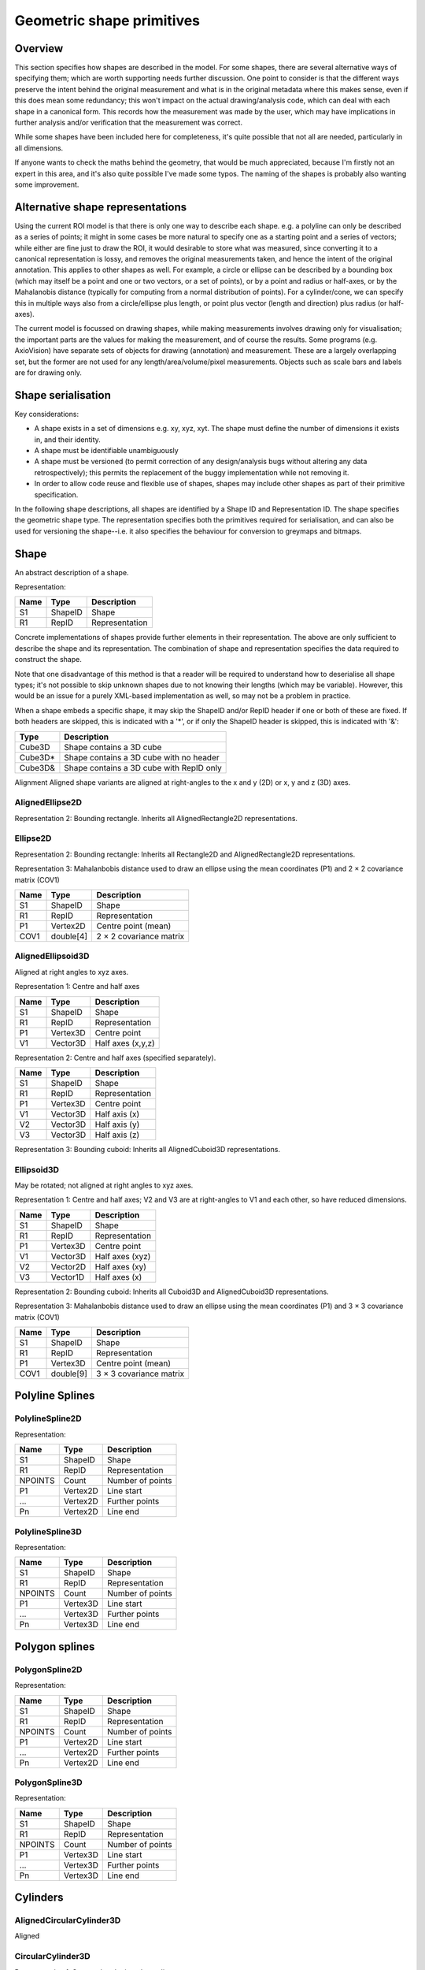 Geometric shape primitives
==========================

Overview
--------

This section specifies how shapes are described in the model.  For
some shapes, there are several alternative ways of specifying them;
which are worth supporting needs further discussion.  One point to
consider is that the different ways preserve the intent behind the
original measurement and what is in the original metadata where this
makes sense, even if this does mean some redundancy; this won't impact
on the actual drawing/analysis code, which can deal with each shape in
a canonical form.  This records how the measurement was made by the
user, which may have implications in further analysis and/or
verification that the measurement was correct.

While some shapes have been included here for completeness, it's quite
possible that not all are needed, particularly in all dimensions.

If anyone wants to check the maths behind the geometry, that would be
much appreciated, because I'm firstly not an expert in this area, and
it's also quite possible I've made some typos.  The naming of the
shapes is probably also wanting some improvement.

Alternative shape representations
---------------------------------

Using the current ROI model is that there is only one way to describe
each shape.  e.g. a polyline can only be described as a series of
points; it might in some cases be more natural to specify one as a
starting point and a series of vectors; while either are fine just to
draw the ROI, it would desirable to store what was measured, since
converting it to a canonical representation is lossy, and removes the
original measurements taken, and hence the intent of the original
annotation.  This applies to other shapes as well.  For example, a
circle or ellipse can be described by a bounding box (which may itself
be a point and one or two vectors, or a set of points), or by a point
and radius or half-axes, or by the Mahalanobis distance (typically for
computing from a normal distribution of points).  For a cylinder/cone,
we can specify this in multiple ways also from a circle/ellipse plus
length, or point plus vector (length and direction) plus radius (or
half-axes).

The current model is focussed on drawing shapes, while making
measurements involves drawing only for visualisation; the important
parts are the values for making the measurement, and of course the
results.  Some programs (e.g. AxioVision) have separate sets of
objects for drawing (annotation) and measurement.  These are a largely
overlapping set, but the former are not used for any
length/area/volume/pixel measurements.  Objects such as scale bars and
labels are for drawing only.

.. todo::
    Common methods for all primitives:
    Bounding box [AlignedCuboid3D]
    Rotation centre [Vertex2D/Vertex3D]
    Control points [may use points and vertex to describe position and movement path]
    Conversion to 2D (slab through); equivalent to intersection with cuboid.  Should
    all primitives support a minimum of intersection with AlignedCuboid3D?  Or Mesh3D
    for non-square images.
    Can 2D methods use alternative axes to project in xz/yz?  Default
    to xy.  If all 2D shapes must be represented by 3D forms (i.e. are
    just proxies), then the equivalent 3D can be used quite simply.
    Get greymap/bitmap.
    Get 2D/3D mesh.
    Intersect (only for cuboid?)  Need to clip to image volume
    (optionally).  Also useful to reduce to 2D (which can be a cuboid
    for a single plane).
    Non-aligned shapes inherit/implement the aligned forms.
    Shrink and grow: move polygons along surface normals for meshes.
    For other shapes, this will require recalculation of the geometry.

    Add triangle as special case of polygon, which can be a special case of mesh?

    Meshes: Need to be able to triangulate if higher order polygons are possible.

    Add representation number to start of number list; this will allow
    shapes to be embedded in other shapes and be self-describing.
    e.g. all circle types may be used to specify a circular cylinder
    end.  This will simplify the specification of more complex shapes
    by limiting the number of variants.

Shape serialisation
-------------------

Key considerations:

- A shape exists in a set of dimensions e.g. xy, xyz, xyt.  The shape
  must define the number of dimensions it exists in, and their identity.
- A shape must be identifiable unambiguously
- A shape must be versioned (to permit correction of any
  design/analysis bugs without altering any data retrospectively);
  this permits the replacement of the buggy implementation while not
  removing it.
- In order to allow code reuse and flexible use of shapes, shapes may
  include other shapes as part of their primitive specification.

In the following shape descriptions, all shapes are identified by a
Shape ID and Representation ID.  The shape specifies the geometric
shape type.  The representation specifies both the primitives required
for serialisation, and can also be used for versioning the
shape--i.e. it also specifies the behaviour for conversion to greymaps
and bitmaps.

.. index::
    Shape

Shape
-----

An abstract description of a shape.

Representation:

==== ======== =================
Name Type     Description
==== ======== =================
S1   ShapeID  Shape
R1   RepID    Representation
==== ======== =================

Concrete implementations of shapes provide further elements in their
representation.  The above are only sufficient to describe the shape
and its representation.  The combination of shape and representation
specifies the data required to construct the shape.

Note that one disadvantage of this method is that a reader will be
required to understand how to deserialise all shape types; it's not
possible to skip unknown shapes due to not knowing their lengths
(which may be variable).  However, this would be an issue for a purely
XML-based implementation as well, so may not be a problem in practice.

When a shape embeds a specific shape, it may skip the ShapeID and/or
RepID header if one or both of these are fixed.  If both headers are
skipped, this is indicated with a '*', or if only the ShapeID header
is skipped, this is indicated with '&':

======= ========================================
Type    Description
======= ========================================
Cube3D  Shape contains a 3D cube
Cube3D* Shape contains a 3D cube with no header
Cube3D& Shape contains a 3D cube with RepID only
======= ========================================


Alignment
Aligned shape variants are aligned at right-angles to the x and y (2D) or x, y and z (3D) axes.



AlignedEllipse2D
^^^^^^^^^^^^^^^^


Representation 2: Bounding rectangle.  Inherits all AlignedRectangle2D
representations.


Ellipse2D
^^^^^^^^^

Representation 2: Bounding rectangle: Inherits all Rectangle2D and
AlignedRectangle2D representations.

Representation 3: Mahalanbobis distance used to draw an ellipse using the mean
coordinates (P1) and 2 × 2 covariance matrix (COV1)

==== ========= =======================
Name Type      Description
==== ========= =======================
S1   ShapeID   Shape
R1   RepID     Representation
P1   Vertex2D  Centre point (mean)
COV1 double[4] 2 × 2 covariance matrix
==== ========= =======================

.. index::
    AlignedEllipsoid3D

AlignedEllipsoid3D
^^^^^^^^^^^^^^^^^^

Aligned at right angles to xyz axes.

Representation 1: Centre and half axes

==== ======== =================
Name Type     Description
==== ======== =================
S1   ShapeID  Shape
R1   RepID    Representation
P1   Vertex3D Centre point
V1   Vector3D Half axes (x,y,z)
==== ======== =================

Representation 2: Centre and half axes (specified separately).

==== ======== ==============
Name Type     Description
==== ======== ==============
S1   ShapeID  Shape
R1   RepID    Representation
P1   Vertex3D Centre point
V1   Vector3D Half axis (x)
V2   Vector3D Half axis (y)
V3   Vector3D Half axis (z)
==== ======== ==============

Representation 3: Bounding cuboid: Inherits all AlignedCuboid3D representations.

.. index::
    Ellipsoid3D

Ellipsoid3D
^^^^^^^^^^^

May be rotated; not aligned at right angles to xyz axes.

Representation 1: Centre and half axes; V2 and V3 are at right-angles
to V1 and each other, so have reduced dimensions.

==== ======== ===============
Name Type     Description
==== ======== ===============
S1   ShapeID  Shape
R1   RepID    Representation
P1   Vertex3D Centre point
V1   Vector3D Half axes (xyz)
V2   Vector2D Half axes (xy)
V3   Vector1D Half axes (x)
==== ======== ===============

Representation 2: Bounding cuboid: Inherits all Cuboid3D and
AlignedCuboid3D representations.

Representation 3: Mahalanbobis distance used to draw an ellipse using the mean
coordinates (P1) and 3 × 3 covariance matrix (COV1)

==== ========= =======================
Name Type      Description
==== ========= =======================
S1   ShapeID   Shape
R1   RepID     Representation
P1   Vertex3D  Centre point (mean)
COV1 double[9] 3 × 3 covariance matrix
==== ========= =======================

.. index::
    Polyline Splines

Polyline Splines
----------------

.. index::
    PolylineSpline2D

PolylineSpline2D
^^^^^^^^^^^^^^^^

Representation:

======= ======== ================
Name    Type     Description
======= ======== ================
S1      ShapeID  Shape
R1      RepID    Representation
NPOINTS Count    Number of points
P1      Vertex2D Line start
…       Vertex2D Further points
Pn      Vertex2D Line end
======= ======== ================

.. index::
    PolylineSpline3D

PolylineSpline3D
^^^^^^^^^^^^^^^^

Representation:

======= ======== ================
Name    Type     Description
======= ======== ================
S1      ShapeID  Shape
R1      RepID    Representation
NPOINTS Count    Number of points
P1      Vertex3D Line start
…       Vertex3D Further points
Pn      Vertex3D Line end
======= ======== ================

.. index::
    Polygon splines

Polygon splines
---------------

.. index::
    PolygonSpline2D

PolygonSpline2D
^^^^^^^^^^^^^^^

Representation:

======= ======== ================
Name    Type     Description
======= ======== ================
S1      ShapeID  Shape
R1      RepID    Representation
NPOINTS Count    Number of points
P1      Vertex2D Line start
…       Vertex2D Further points
Pn      Vertex2D Line end
======= ======== ================

.. index::
    PolygonSpline3D

PolygonSpline3D
^^^^^^^^^^^^^^^

Representation:

======= ======== ================
Name    Type     Description
======= ======== ================
S1      ShapeID  Shape
R1      RepID    Representation
NPOINTS Count    Number of points
P1      Vertex3D Line start
…       Vertex3D Further points
Pn      Vertex3D Line end
======= ======== ================

.. index::
    Cylinders

Cylinders
---------

.. index::
    AlignedCircularCylinder3D

AlignedCircularCylinder3D
^^^^^^^^^^^^^^^^^^^^^^^^^

Aligned 

.. index::
    CircularCylinder3D

CircularCylinder3D
^^^^^^^^^^^^^^^^^^

Representation 1: Start and endpoint, plus radius.

==== ======== =====================
Name Type     Description
==== ======== =====================
S1   ShapeID  Shape
R1   RepID    Representation
P1   Vertex3D Centre of first face
P2   Vertex3D Centre of second face
V1   Vector1D Radius
==== ======== =====================

Representation 2: Start point, distance to endpoint, plus radius

==== ======== =================================
Name Type     Description
==== ======== =================================
S1   ShapeID  Shape
R1   RepID    Representation
P1   Vertex3D Centre of first face
V1   Vector3D Distance to centre of second face
V2   Vector1D Radius
==== ======== =================================

Representation 3: Start and endpoint, plus vectors to define radius
(V1) and angle of start face, and unit vector defining angle of end
face.  Face angles other than right-angles let chains of cyclinders be
used for tubular structures without gaps at the joins.

.. note::
    Should V2 only allow angle, assuming radius from V1, or also allow
    a second radius to represent a conical section?

==== ======== ==============================
Name Type     Description
==== ======== ==============================
S1   ShapeID  Shape
R1   RepID    Representation
P1   Vertex3D Centre of first face
P2   Vertex3D Centre of second face
V1   Vector3D Radius and angle of first face
V2   Vector3D Angle of second face
==== ======== ==============================

Representation 4: Start point, distance to endpoint, plus vectors to
define radius (V2) and angle of start face, and unit vector defining
angle of end face (V3).  Face angles other than right-angles let
chains of cyclinders be used for tubular structures without gaps at
the joins.

==== ======== =================================
Name Type     Description
==== ======== =================================
S1   ShapeID  Shape
R1   RepID    Representation
P1   Vertex3D Centre of first face
V1   Vector3D Distance to centre of second face
V2   Vector3D Radius and angle of first face
V3   Vector3D Angle of second face
==== ======== =================================

.. note::
    Should V3 only allow angle, assuming radius from V2, or also allow
    a second radius to represent a conical section?

.. index::
    AlignedEllipticCylinder3D

AlignedEllipticCylinder3D
^^^^^^^^^^^^^^^^^^^^^^^^^

.. todo::
    Inherits from AlignedEllipse.

.. index::
    EllipticCylinder3D

EllipticCylinder3D
^^^^^^^^^^^^^^^^^^

Representations 1 and 2 describe basic elliptic cylinders with faces
at right angles; the following representations permit faces at
arbitrary angles.  Face angles other than right-angles let chains of
cyclinders be used for tubular structures without gaps at the joins.

Representation 1: Start and endpoint, plus half axes.

==== ======== =====================
Name Type     Description
==== ======== =====================
S1   ShapeID  Shape
R1   RepID    Representation
P1   Vertex3D Centre of first face
P2   Vertex3D Centre of second face
V1   Vector2D Half axes (xy)
V2   Vector1D Half axes (x)
==== ======== =====================

.. note::
   Is the dimensionality of the half axes correct here?

Representation 2: Start point, distance to endpoint, plus half axes

==== ======== =======================
Name Type     Description
==== ======== =======================
S1   ShapeID  Shape
R1   RepID    Representation
P1   Vertex3D Centre of first face
V1   Vector3D Distance to second face
V2   Vector3D Half axes (xy)
V3   Vector2D Half axes (x)
==== ======== =======================

.. note::
   Is the dimensionality of the half axes correct here?

.. todo::
    Should half axes and angle be specified in same vector or separately?

 3: Start and endpoint, plus vectors to define half axes (V1 and V2)
    and angle of start face, and unit vector defining angle of end
    face (V3).

==== ======== =============================
Name Type     Description
==== ======== =============================
S1   ShapeID  Shape
R1   RepID    Representation
P1   Vertex3D Centre of first face
P2   Vertex3D Centre of second face
V1   Vector3D Half axes of first face (xyz)
V2   Vector2D Half axes of first face (xy)
V3   Vector3D Angle of second face
==== ======== =============================

 3: Start and endpoint, plus vectors to define half axes (V1 and V2)
    and angle of start face, and unit vector defining angle of end
    face (V3).

==== ======== =======================
Name Type     Description
==== ======== =======================
S1   ShapeID  Shape
R1   RepID    Representation
P1   Vertex3D Centre of first face
V1   Vector3D Distance to second face
V2   Vector3D Half axes (xyz)
V3   Vector2D Half axes (xy)
V4   Vector3D Angle of second face
==== ======== =======================

Representation 4: Bounding cuboid: Inherits all Cube3D and Cuboid3D
representations; first face is the base.

.. index::
    Arcs

Arcs
----

.. index::
    Arc2D

Arc2D
^^^^^

Representation 1:

==== ======== ==============
Name Type     Description
==== ======== ==============
S1   ShapeID  Shape
R1   RepID    Representation
P1   Vertex2D Centre point
P2   Vertex2D Arc start
V1   Vector2D Arc end
==== ======== ==============

Representation 2:

==== ======== ==============
Name Type     Description
==== ======== ==============
S1   ShapeID  Shape
R1   RepID    Representation
P1   Vertex2D Centre point
V2   Vector2D Arc start
V1   Vector2D Arc end
==== ======== ==============

.. index::
    Arc3D

Arc3D
^^^^^

Representation 1:

==== ======== ==============
Name Type     Description
==== ======== ==============
S1   ShapeID  Shape
R1   RepID    Representation
P1   Vertex3D Centre point
P2   Vertex3D Arc start
V1   Vector3D Arc end
==== ======== ==============

Representation 2:

==== ======== ==============
Name Type     Description
==== ======== ==============
S1   ShapeID  Shape
R1   RepID    Representation
P1   Vertex3D Centre point
V2   Vector3D Arc start
V1   Vector3D Arc end
==== ======== ==============

.. index::
    Masks

Masks
-----

Masks may be either grey masks (double or integer) or bitmasks.

For all of the following masks, DATA should be stored outside the ROI
specification either as BinData or (better) in an IFD for OME-TIFF.
It could be stored as part of the double array, but this would be
quite inefficient.

.. note::
   Masks are applied to the bounding rectangle, and so a 1:1
   correspondance between mask and image pixel data is not required.
   In this case, a new greymask should be computed which is aligned
   with the pixel data, and then (if required) thresholded to a
   bitmask.

.. index::
    GreyMask2D

GreyMask2D
^^^^^^^^^^

Representation:

The mask is applied to the bounding rectangle.  Dimensions specify the
x and y size of the mask.  DATA is the mask pixel data.

==== =========== =================================
Name Type        Description
==== =========== =================================
S1   ShapeID     Shape
R1   RepID       Representation
P1   Vertex2D    Start point of bounding rectangle
P2   Vertex2D    End point of bounding rectangle
DIM1 Vector2D    Mask dimensions (x,y)
DATA double[x,y] Mask data
==== =========== =================================

.. index::
    BitMask2D

BitMask2D
^^^^^^^^^

Representation:

The mask is applied to the bounding rectangle.  Dimensions specify the
x and y size of the mask.  DATA is the mask pixel data.

==== =========== =================================
Name Type        Description
==== =========== =================================
S1   ShapeID     Shape
R1   RepID       Representation
P1   Vertex2D    Start point of bounding rectangle
P2   Vertex2D    End point of bounding rectangle
DIM1 Vector2D    Mask dimensions (x,y)
DATA bool[x,y]   Mask data
==== =========== =================================

.. index::
    GreyMask3D

GreyMask3D
^^^^^^^^^^

Representation:

The mask is applied to the bounding cuboid.  Dimensions specify the
x, y and z size of the mask.  DATA is the mask pixel data.

==== ============= =================================
Name Type          Description
==== ============= =================================
S1   ShapeID       Shape
R1   RepID         Representation
P1   Vertex3D      Start point of bounding rectangle
P2   Vertex3D      End point of bounding rectangle
DIM1 Vector3D      Mask dimensions (x,y)
DATA double[x,y,z] Mask data
==== ============= =================================

.. index::
    BitMask3D

BitMask3D
^^^^^^^^^

Representation:

The mask is applied to the bounding cuboid.  Dimensions specify the
x, y and z size of the mask.  DATA is the mask pixel data.

==== =========== =================================
Name Type        Description
==== =========== =================================
S1   ShapeID     Shape
R1   RepID       Representation
P1   Vertex3D    Start point of bounding rectangle
P2   Vertex3D    End point of bounding rectangle
DIM1 Vector3D    Mask dimensions (x,y)
DATA bool[x,y,z] Mask data
==== =========== =================================

.. index::
    Meshes

Meshes
------


Mesh representation depends upon the mesh format.  In the examples
below, face-vertex meshes are used.

.. index::
    Mesh2D

Mesh2D
^^^^^^

Representation:

===== ================ ====================================================
Name  Type             Description
===== ================ ====================================================
S1    ShapeID          Shape
R1    RepID            Representation
NFACE Count            Number of faces
VREF  double[NFACE][3] Vertex references per face, counterclockwise winding
NVERT Count            Number of vertices
VERTS Vertex2D[NVERT]  Vertex coordinates
===== ================ ====================================================

Vertex references are indexes into the VERTS array.  Vertex-face
mapping is implied, and will require the implementor to construct the
mapping.

.. index::
    Mesh3D

Mesh3D
^^^^^^

Representation:

===== ================ ====================================================
Name  Type             Description
===== ================ ====================================================
S1    ShapeID          Shape
R1    RepID            Representation
NFACE Count            Number of faces
VREF  double[NFACE][3] Vertex references per face, counterclockwise winding
NVERT Count            Number of vertices
VERTS Vertex3D[NVERT]  Vertex coordinates
===== ================ ====================================================

Vertex references are indexes into the VERTS array.  Vertex-face
mapping is implied, and will require the implementor to construct the
mapping.

.. index::
    Labels

Labels
------


Text placement and alignment
----------------------------

In order to annotate text next to measurements, it would be ideal if
it were possible to control text placement and orientation.  Currently
the coordinate of the first letter is required.  However, it would be
nicer if the text could be also placed to the right of the point or
centred on the point.  And additionally, to the top, middle or bottom
for vertical placement.  Rotation would also be useful, though it's
probably achievable indirectly via the transformation matrix, i.e. you
would effectively have these anchors for placement, where 1 is the
current behaviour.

::

   7      8      9
   4Text h5ere...6
   1      2      3

This is needed to e.g. align text along measurement lines.  Having a
rotation angle specified directly would also save the need for complex
calculations to work out the rotation origin and transform every time
you want to just place a label along a line.  It also makes it
possible to place text in the centre of a shape.


.. index::
    Text2D

Text2D
^^^^^^

Representation 1: Text aligned relative to a point.  Inherits all
Point2D and Point3D representations.

Representation 2: Text aligned relative to a line.  Inherits all
Line2D and Line3D, Direction2D and Direction3D representations.
    
Representation 3: Text aligned and flowed inside a rectangle.
Inherits all AlignedSquare2D, Square2D, AlignedRectangle2D and
Rectangle2D representations.

.. index::
    Scale bars

Scale bars
----------

.. index::
    Scale2D

Scale2D
^^^^^^^

Representation 1: Scale bar between two points.  Inherits all Line2D representations.

Representation 1: Scale bar described by vector.  Inherits all Distance2D representations.

.. index::
    Scale3D

Scale3D
^^^^^^^

Representation 1: Scale bar between two points.  Inherits all Line3D representations

Representation 1: Scale bar described by vector.  Inherits all Distance3D representations.

.. note::
    A 3D scale may need to be a 3D grid to allow visualisation of
    perspective, in which case the representation will define the grid
    bounding cuboid; inherit AlignedCuboid3D representations.  Permit
    scale rotation with Cuboid3D?  Allow specification of grid size
    and only allow sizing in discrete units?

Additional primitives
---------------------

3D spline surfaces
  Natural cubic spline (Catmull-Rom)

The axiovision curve type is most likely a natural cubic spline, the
curve passing smoothly through all points, but without local control.
It is simply represented as a list of points through which the curve
must pass; there are no additional control points.  Depending upon if
they are doing any custom stuff, it might not be possible to represent
with pixel-perfect accuracy.

Curves might be more generally applicable to other formats, and useful
in their own right.  It might be worth considering adding a spline
type with local control where the curve passes straight through the
control points such as Catmull-Rom splines.  This would make it very
simple for non-experts to fit smooth lines while annotating their
images.

Shape combination
-----------------

Logical combination
^^^^^^^^^^^^^^^^^^^

Representation:

Logical combination of two shapes using the formula S2 B1 S3, e.g S2 ∧
S3.  Shapes must have compatible dimensions.

==== ======== ================================
Name Type     Description
==== ======== ================================
S1   ShapeID  Shape
R1   RepID    Representation
B1   BLogic   Bitwise binary logical operator
S2   ShapeID  Shape1
S3   ShapeID  Shape2
==== ======== ================================

Concatenation
^^^^^^^^^^^^^

Logical combination of shapes.  Shapes must not share any dimensions,
i.e. this is a means of adding additional dimensions to shapes.  The
purpose is to enable combination of 2D or 3D geometry with additional
nD shapes.

Representation:

======= ================ =================
Name    Type             Description
======= ================ =================
S1      ShapeID          Shape
R1      RepID            Representation
NSHAPES Count            Number of shapes
SHAPES  ShapeID[NSHAPES] Shapes to combine
======= ================ =================
